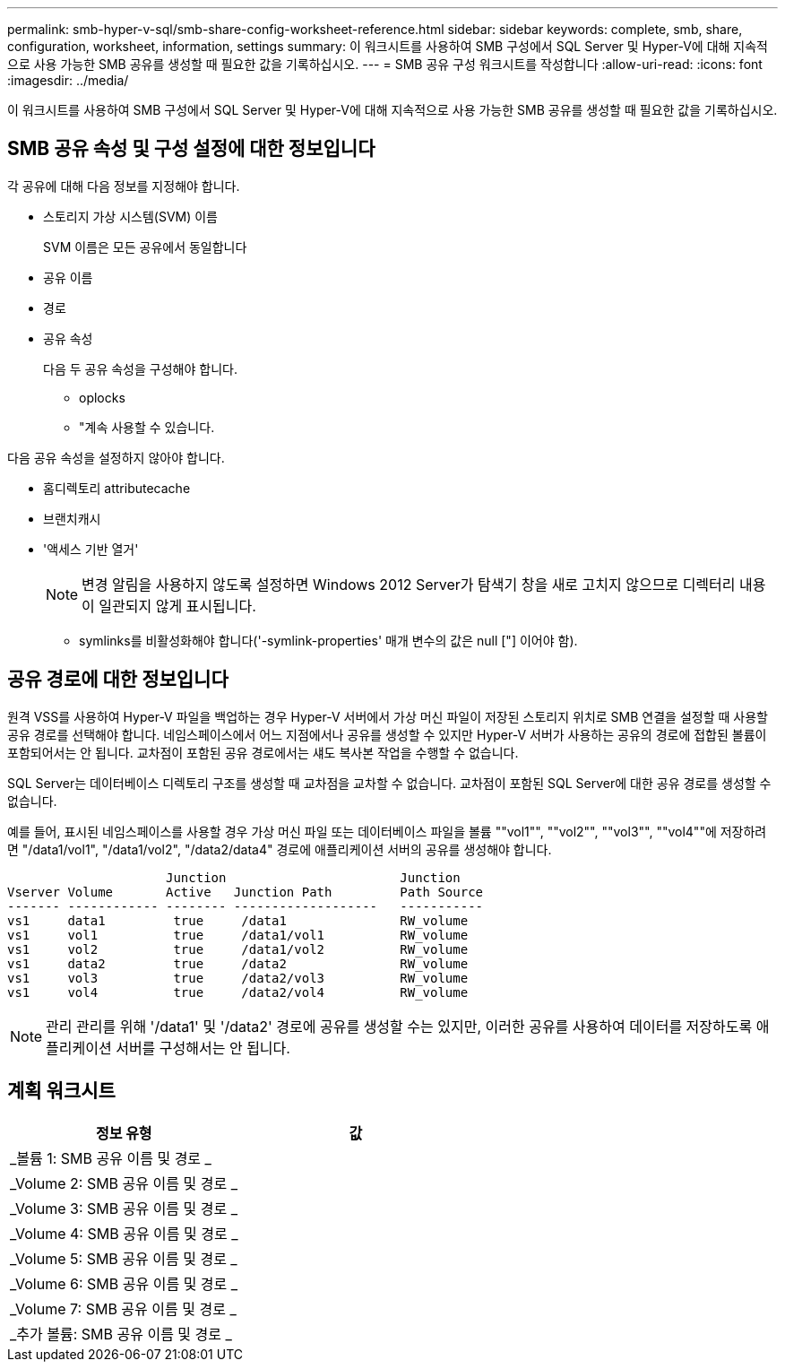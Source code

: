 ---
permalink: smb-hyper-v-sql/smb-share-config-worksheet-reference.html 
sidebar: sidebar 
keywords: complete, smb, share, configuration, worksheet, information, settings 
summary: 이 워크시트를 사용하여 SMB 구성에서 SQL Server 및 Hyper-V에 대해 지속적으로 사용 가능한 SMB 공유를 생성할 때 필요한 값을 기록하십시오. 
---
= SMB 공유 구성 워크시트를 작성합니다
:allow-uri-read: 
:icons: font
:imagesdir: ../media/


[role="lead"]
이 워크시트를 사용하여 SMB 구성에서 SQL Server 및 Hyper-V에 대해 지속적으로 사용 가능한 SMB 공유를 생성할 때 필요한 값을 기록하십시오.



== SMB 공유 속성 및 구성 설정에 대한 정보입니다

각 공유에 대해 다음 정보를 지정해야 합니다.

* 스토리지 가상 시스템(SVM) 이름
+
SVM 이름은 모든 공유에서 동일합니다

* 공유 이름
* 경로
* 공유 속성
+
다음 두 공유 속성을 구성해야 합니다.

+
** oplocks
** "계속 사용할 수 있습니다.




다음 공유 속성을 설정하지 않아야 합니다.

* 홈디렉토리 attributecache
* 브랜치캐시
* '액세스 기반 열거'
+
[NOTE]
====
변경 알림을 사용하지 않도록 설정하면 Windows 2012 Server가 탐색기 창을 새로 고치지 않으므로 디렉터리 내용이 일관되지 않게 표시됩니다.

====
+
** symlinks를 비활성화해야 합니다('-symlink-properties' 매개 변수의 값은 null ["] 이어야 함).






== 공유 경로에 대한 정보입니다

원격 VSS를 사용하여 Hyper-V 파일을 백업하는 경우 Hyper-V 서버에서 가상 머신 파일이 저장된 스토리지 위치로 SMB 연결을 설정할 때 사용할 공유 경로를 선택해야 합니다. 네임스페이스에서 어느 지점에서나 공유를 생성할 수 있지만 Hyper-V 서버가 사용하는 공유의 경로에 접합된 볼륨이 포함되어서는 안 됩니다. 교차점이 포함된 공유 경로에서는 섀도 복사본 작업을 수행할 수 없습니다.

SQL Server는 데이터베이스 디렉토리 구조를 생성할 때 교차점을 교차할 수 없습니다. 교차점이 포함된 SQL Server에 대한 공유 경로를 생성할 수 없습니다.

예를 들어, 표시된 네임스페이스를 사용할 경우 가상 머신 파일 또는 데이터베이스 파일을 볼륨 ""vol1"", ""vol2"", ""vol3"", ""vol4""에 저장하려면 "/data1/vol1", "/data1/vol2", "/data2/data4" 경로에 애플리케이션 서버의 공유를 생성해야 합니다.

[listing]
----

                     Junction                       Junction
Vserver Volume       Active   Junction Path         Path Source
------- ------------ -------- -------------------   -----------
vs1     data1         true     /data1               RW_volume
vs1     vol1          true     /data1/vol1          RW_volume
vs1     vol2          true     /data1/vol2          RW_volume
vs1     data2         true     /data2               RW_volume
vs1     vol3          true     /data2/vol3          RW_volume
vs1     vol4          true     /data2/vol4          RW_volume
----
[NOTE]
====
관리 관리를 위해 '/data1' 및 '/data2' 경로에 공유를 생성할 수는 있지만, 이러한 공유를 사용하여 데이터를 저장하도록 애플리케이션 서버를 구성해서는 안 됩니다.

====


== 계획 워크시트

|===
| 정보 유형 | 값 


 a| 
_볼륨 1: SMB 공유 이름 및 경로 _
 a| 



 a| 
_Volume 2: SMB 공유 이름 및 경로 _
 a| 



 a| 
_Volume 3: SMB 공유 이름 및 경로 _
 a| 



 a| 
_Volume 4: SMB 공유 이름 및 경로 _
 a| 



 a| 
_Volume 5: SMB 공유 이름 및 경로 _
 a| 



 a| 
_Volume 6: SMB 공유 이름 및 경로 _
 a| 



 a| 
_Volume 7: SMB 공유 이름 및 경로 _
 a| 



 a| 
_추가 볼륨: SMB 공유 이름 및 경로 _
 a| 

|===